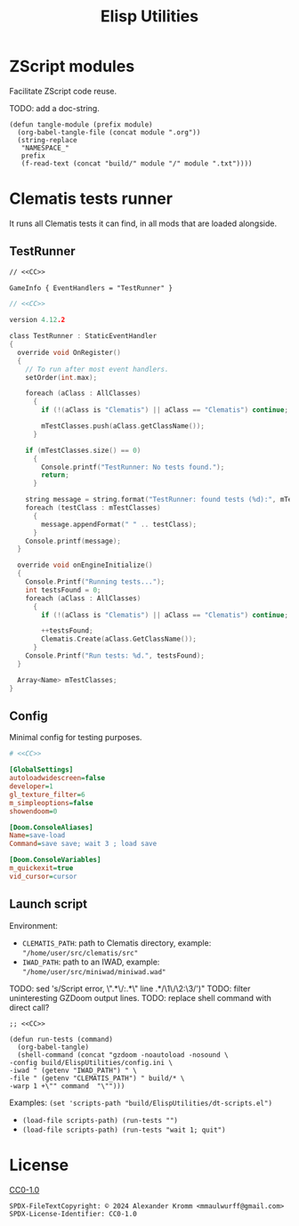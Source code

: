 # SPDX-FileCopyrightText: © 2024 Alexander Kromm <mmaulwurff@gmail.com>
# SPDX-License-Identifier: CC0-1.0
:properties:
:header-args: :comments no :mkdirp yes :noweb yes :results none
:end:
#+title: Elisp Utilities

* ZScript modules
Facilitate ZScript code reuse.

TODO: add a doc-string.

#+begin_src elisp :tangle build/ElispUtilities/dt-scripts.el
(defun tangle-module (prefix module)
  (org-babel-tangle-file (concat module ".org"))
  (string-replace
   "NAMESPACE_"
   prefix
   (f-read-text (concat "build/" module "/" module ".txt"))))
#+end_src

* Clematis tests runner
It runs all Clematis tests it can find, in all mods that are loaded alongside.

** TestRunner
#+begin_src txt :tangle build/ElispUtilities/mapinfo.txt
// <<CC>>

GameInfo { EventHandlers = "TestRunner" }
#+end_src

#+begin_src c :tangle build/ElispUtilities/zscript.txt
// <<CC>>

version 4.12.2

class TestRunner : StaticEventHandler
{
  override void OnRegister()
  {
    // To run after most event handlers.
    setOrder(int.max);

    foreach (aClass : AllClasses)
      {
        if (!(aClass is "Clematis") || aClass == "Clematis") continue;

        mTestClasses.push(aClass.getClassName());
      }

    if (mTestClasses.size() == 0)
      {
        Console.printf("TestRunner: No tests found.");
        return;
      }

    string message = string.format("TestRunner: found tests (%d):", mTestClasses.size());
    foreach (testClass : mTestClasses)
      {
        message.appendFormat(" " .. testClass);
      }
    Console.printf(message);
  }

  override void onEngineInitialize()
  {
    Console.Printf("Running tests...");
    int testsFound = 0;
    foreach (aClass : AllClasses)
      {
        if (!(aClass is "Clematis") || aClass == "Clematis") continue;

        ++testsFound;
        Clematis.Create(aClass.GetClassName());
      }
    Console.Printf("Run tests: %d.", testsFound);
  }

  Array<Name> mTestClasses;
}
#+end_src

** Config
Minimal config for testing purposes.

#+begin_src ini :tangle build/ElispUtilities/config.ini
# <<CC>>

[GlobalSettings]
autoloadwidescreen=false
developer=1
gl_texture_filter=6
m_simpleoptions=false
showendoom=0

[Doom.ConsoleAliases]
Name=save-load
Command=save save; wait 3 ; load save

[Doom.ConsoleVariables]
m_quickexit=true
vid_cursor=cursor
#+end_src

** Launch script
Environment:
- ~CLEMATIS_PATH~: path to Clematis directory, example: ~"/home/user/src/clematis/src"~
- ~IWAD_PATH~: path to an IWAD, example: ~"/home/user/src/miniwad/miniwad.wad"~

TODO: sed 's/Script error, \"\(.*\)\/:\(.*\)\" line \(.*\)/\1\/\2:\3/')"
TODO: filter uninteresting GZDoom output lines.
TODO: replace shell command with direct call?

#+begin_src elisp :tangle build/ElispUtilities/dt-scripts.el
;; <<CC>>

(defun run-tests (command)
  (org-babel-tangle)
  (shell-command (concat "gzdoom -noautoload -nosound \
-config build/ElispUtilities/config.ini \
-iwad " (getenv "IWAD_PATH") " \
-file " (getenv "CLEMATIS_PATH") " build/* \
-warp 1 +\"" command  "\"")))
#+end_src

Examples:
src_elisp{(set 'scripts-path "build/ElispUtilities/dt-scripts.el")}

- src_elisp{(load-file scripts-path) (run-tests "")}
- src_elisp{(load-file scripts-path) (run-tests "wait 1; quit")}

* License
[[file:LICENSES/CC0-1.0.txt][CC0-1.0]]
#+name: CC
#+begin_src :exports none
SPDX-FileTextCopyright: © 2024 Alexander Kromm <mmaulwurff@gmail.com>
SPDX-License-Identifier: CC0-1.0
#+end_src
